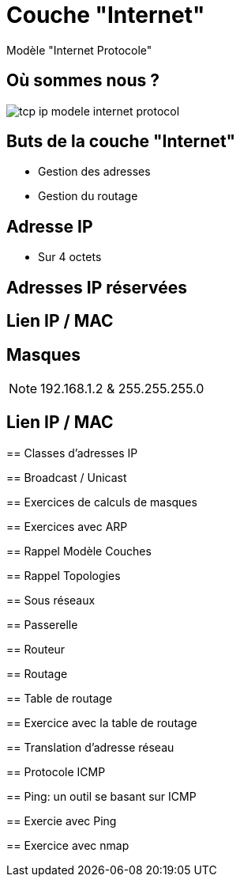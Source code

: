 
= Couche "Internet"

Modèle "Internet Protocole"

[{invert}]
== Où sommes nous ?

image::tcp-ip-modele-internet-protocol.png[]

== Buts de la couche "Internet"

* Gestion des adresses

* Gestion du routage

== Adresse IP

* Sur 4 octets

== Adresses IP réservées

== Lien IP / MAC

// TODO: Table ARP

== Masques

// TODO: Un peu de binaire

[NOTE.speaker]
--
192.168.1.2 & 255.255.255.0

--

== Lien IP / MAC

// TODO: Table ARP
--

== Classes d'adresses IP

== Broadcast / Unicast

== Exercices de calculs de masques



== Exercices avec ARP

// https://www.tecmint.com/linux-network-configuration-and-troubleshooting-commands/

== Rappel Modèle Couches

// TODO: Exemples de liens avec Hub/Switch/CPL

== Rappel Topologies

// TODO: Topologie Virtuelle

== Sous réseaux

// TODO: Rappel LAN/WAN

== Passerelle

// TODO: SI classes IPs, alors comment gérer le problème globalement?

== Routeur

== Routage

== Table de routage

== Exercice avec la table de routage

// https://www.tecmint.com/linux-network-configuration-and-troubleshooting-commands/

== Translation d'adresse réseau

// TODO: NAT

== Protocole ICMP

// TODO: https://www.webopedia.com/TERM/I/ICMP.html

== Ping: un outil se basant sur ICMP

== Exercie avec Ping

// https://www.tecmint.com/linux-network-configuration-and-troubleshooting-commands/

== Exercice avec nmap

// TODO: Découverte des IPs sur le réseau
